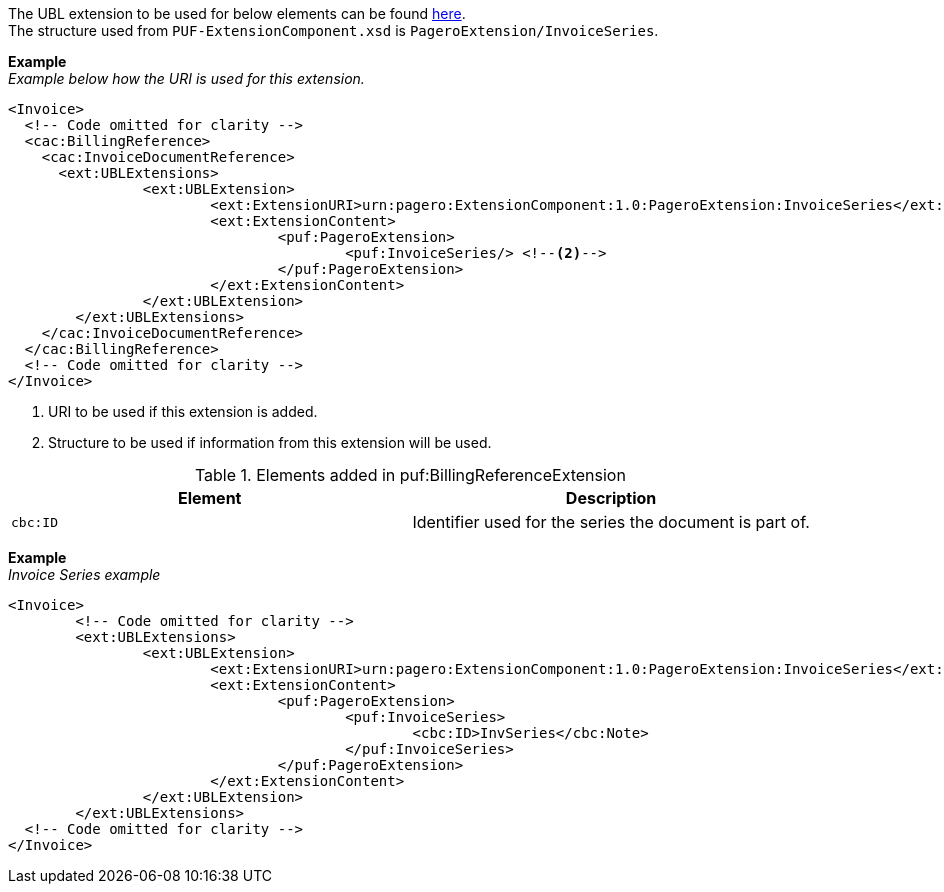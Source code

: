 The UBL extension to be used for below elements can be found <<_extublextensions, here>>. +
The structure used from `PUF-ExtensionComponent.xsd` is `PageroExtension/InvoiceSeries`.

*Example* +
_Example below how the URI is used for this extension._
[source,xml]
----
<Invoice>
  <!-- Code omitted for clarity -->
  <cac:BillingReference>
    <cac:InvoiceDocumentReference>
      <ext:UBLExtensions>
    		<ext:UBLExtension>
    			<ext:ExtensionURI>urn:pagero:ExtensionComponent:1.0:PageroExtension:InvoiceSeries</ext:ExtensionURI> <!--1-->
    			<ext:ExtensionContent>
    				<puf:PageroExtension>
    					<puf:InvoiceSeries/> <!--2-->
    				</puf:PageroExtension>
    			</ext:ExtensionContent>
    		</ext:UBLExtension>
    	</ext:UBLExtensions>
    </cac:InvoiceDocumentReference>
  </cac:BillingReference>
  <!-- Code omitted for clarity -->
</Invoice>
----
<1> URI to be used if this extension is added.
<2> Structure to be used if information from this extension will be used.

.Elements added in puf:BillingReferenceExtension
|===
|Element |Description

|`cbc:ID`
|Identifier used for the series the document is part of. 
|===

*Example* +
_Invoice Series example_
[source,xml]
----
<Invoice>
  	<!-- Code omitted for clarity -->
	<ext:UBLExtensions>
		<ext:UBLExtension>
			<ext:ExtensionURI>urn:pagero:ExtensionComponent:1.0:PageroExtension:InvoiceSeries</ext:ExtensionURI>
			<ext:ExtensionContent>
				<puf:PageroExtension>
					<puf:InvoiceSeries>
						<cbc:ID>InvSeries</cbc:Note>
					</puf:InvoiceSeries>
				</puf:PageroExtension>
			</ext:ExtensionContent>
		</ext:UBLExtension>
	</ext:UBLExtensions>
  <!-- Code omitted for clarity -->
</Invoice>
----
